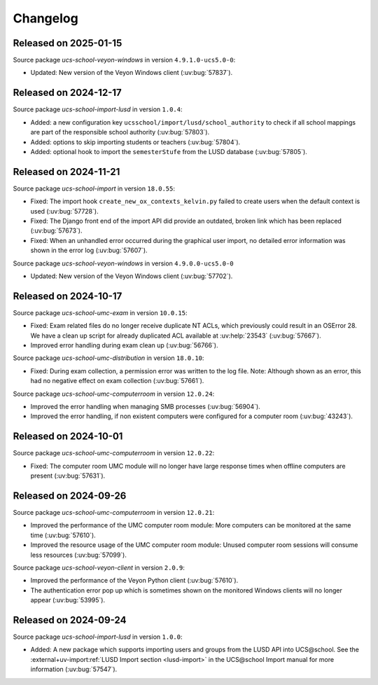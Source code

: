 .. SPDX-FileCopyrightText: 2021-2024 Univention GmbH
..
.. SPDX-License-Identifier: AGPL-3.0-only

.. _changelog-changelogs:

*********
Changelog
*********

.. _changelog-ucsschool-2025-01-15:

Released on 2025-01-15
======================

Source package *ucs-school-veyon-windows* in version ``4.9.1.0-ucs5.0-0``:

* Updated: New version of the Veyon Windows client (:uv:bug:`57837`).

.. _changelog-ucsschool-2024-12-17:

Released on 2024-12-17
======================

Source package *ucs-school-import-lusd* in version ``1.0.4``:

* Added: a new configuration key ``ucsschool/import/lusd/school_authority`` to check if all school mappings are part of the responsible school authority (:uv:bug:`57803`).

* Added: options to skip importing students or teachers (:uv:bug:`57804`).

* Added: optional hook to import the ``semesterStufe`` from the LUSD database (:uv:bug:`57805`).

.. _changelog-ucsschool-2024-11-21:

Released on 2024-11-21
======================

Source package *ucs-school-import* in version ``18.0.55``:

* Fixed: The import hook ``create_new_ox_contexts_kelvin.py`` failed to create users when the default context is used (:uv:bug:`57728`).
* Fixed: The Django front end of the import API did provide an outdated, broken link which has been replaced (:uv:bug:`57673`).
* Fixed: When an unhandled error occurred during the graphical user import, no detailed error information was shown in the error log (:uv:bug:`57607`).

Source package *ucs-school-veyon-windows* in version ``4.9.0.0-ucs5.0-0``

* Updated: New version of the Veyon Windows client (:uv:bug:`57702`).

.. _changelog-ucsschool-2024-10-17:

Released on 2024-10-17
======================

Source package *ucs-school-umc-exam* in version ``10.0.15``:

* Fixed: Exam related files do no longer receive duplicate NT ACLs, which previously could result in an OSError 28. We have a clean up script for already duplicated ACL available at :uv:help:`23543` (:uv:bug:`57667`).

* Improved error handling during exam clean up (:uv:bug:`56766`).

Source package *ucs-school-umc-distribution* in version ``18.0.10``:

* Fixed: During exam collection, a permission error was written to the log file. Note: Although shown as an error, this had no negative effect on exam collection (:uv:bug:`57661`).

Source package *ucs-school-umc-computerroom* in version ``12.0.24``:

* Improved the error handling when managing SMB processes (:uv:bug:`56904`).
* Improved the error handling, if non existent computers were configured for a computer room (:uv:bug:`43243`).

.. _changelog-ucsschool-2024-10-01:

Released on 2024-10-01
======================

Source package *ucs-school-umc-computerroom* in version ``12.0.22``:

* Fixed: The computer room UMC module will no longer have large response times when offline computers are present (:uv:bug:`57631`).

.. _changelog-ucsschool-2024-09-26:

Released on 2024-09-26
======================

Source package *ucs-school-umc-computerroom* in version ``12.0.21``:

* Improved the performance of the UMC computer room module: More computers can be monitored at the same time (:uv:bug:`57610`).
* Improved the resource usage of the UMC computer room module: Unused computer room sessions will consume less resources (:uv:bug:`57099`).

Source package *ucs-school-veyon-client* in version ``2.0.9``:

* Improved the performance of the Veyon Python client (:uv:bug:`57610`).
* The authentication error pop up which is sometimes shown on the monitored Windows clients will no longer appear (:uv:bug:`53995`).

.. _changelog-ucsschool-2024-09-24:

Released on 2024-09-24
======================

Source package *ucs-school-import-lusd* in version ``1.0.0``:

* Added: A new package which supports importing users and groups from the LUSD API into UCS\@school. See the :external+uv-import:ref:`LUSD Import section <lusd-import>` in the UCS\@school Import manual for more information (:uv:bug:`57547`).
